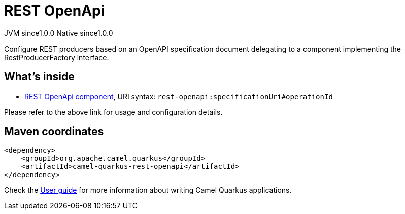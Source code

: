 // Do not edit directly!
// This file was generated by camel-quarkus-maven-plugin:update-extension-doc-page
= REST OpenApi
:page-aliases: extensions/rest-openapi.adoc
:cq-artifact-id: camel-quarkus-rest-openapi
:cq-native-supported: true
:cq-status: Stable
:cq-description: Configure REST producers based on an OpenAPI specification document delegating to a component implementing the RestProducerFactory interface.
:cq-deprecated: false
:cq-jvm-since: 1.0.0
:cq-native-since: 1.0.0

[.badges]
[.badge-key]##JVM since##[.badge-supported]##1.0.0## [.badge-key]##Native since##[.badge-supported]##1.0.0##

Configure REST producers based on an OpenAPI specification document delegating to a component implementing the RestProducerFactory interface.

== What's inside

* xref:latest@components::rest-openapi-component.adoc[REST OpenApi component], URI syntax: `rest-openapi:specificationUri#operationId`

Please refer to the above link for usage and configuration details.

== Maven coordinates

[source,xml]
----
<dependency>
    <groupId>org.apache.camel.quarkus</groupId>
    <artifactId>camel-quarkus-rest-openapi</artifactId>
</dependency>
----

Check the xref:user-guide/index.adoc[User guide] for more information about writing Camel Quarkus applications.
